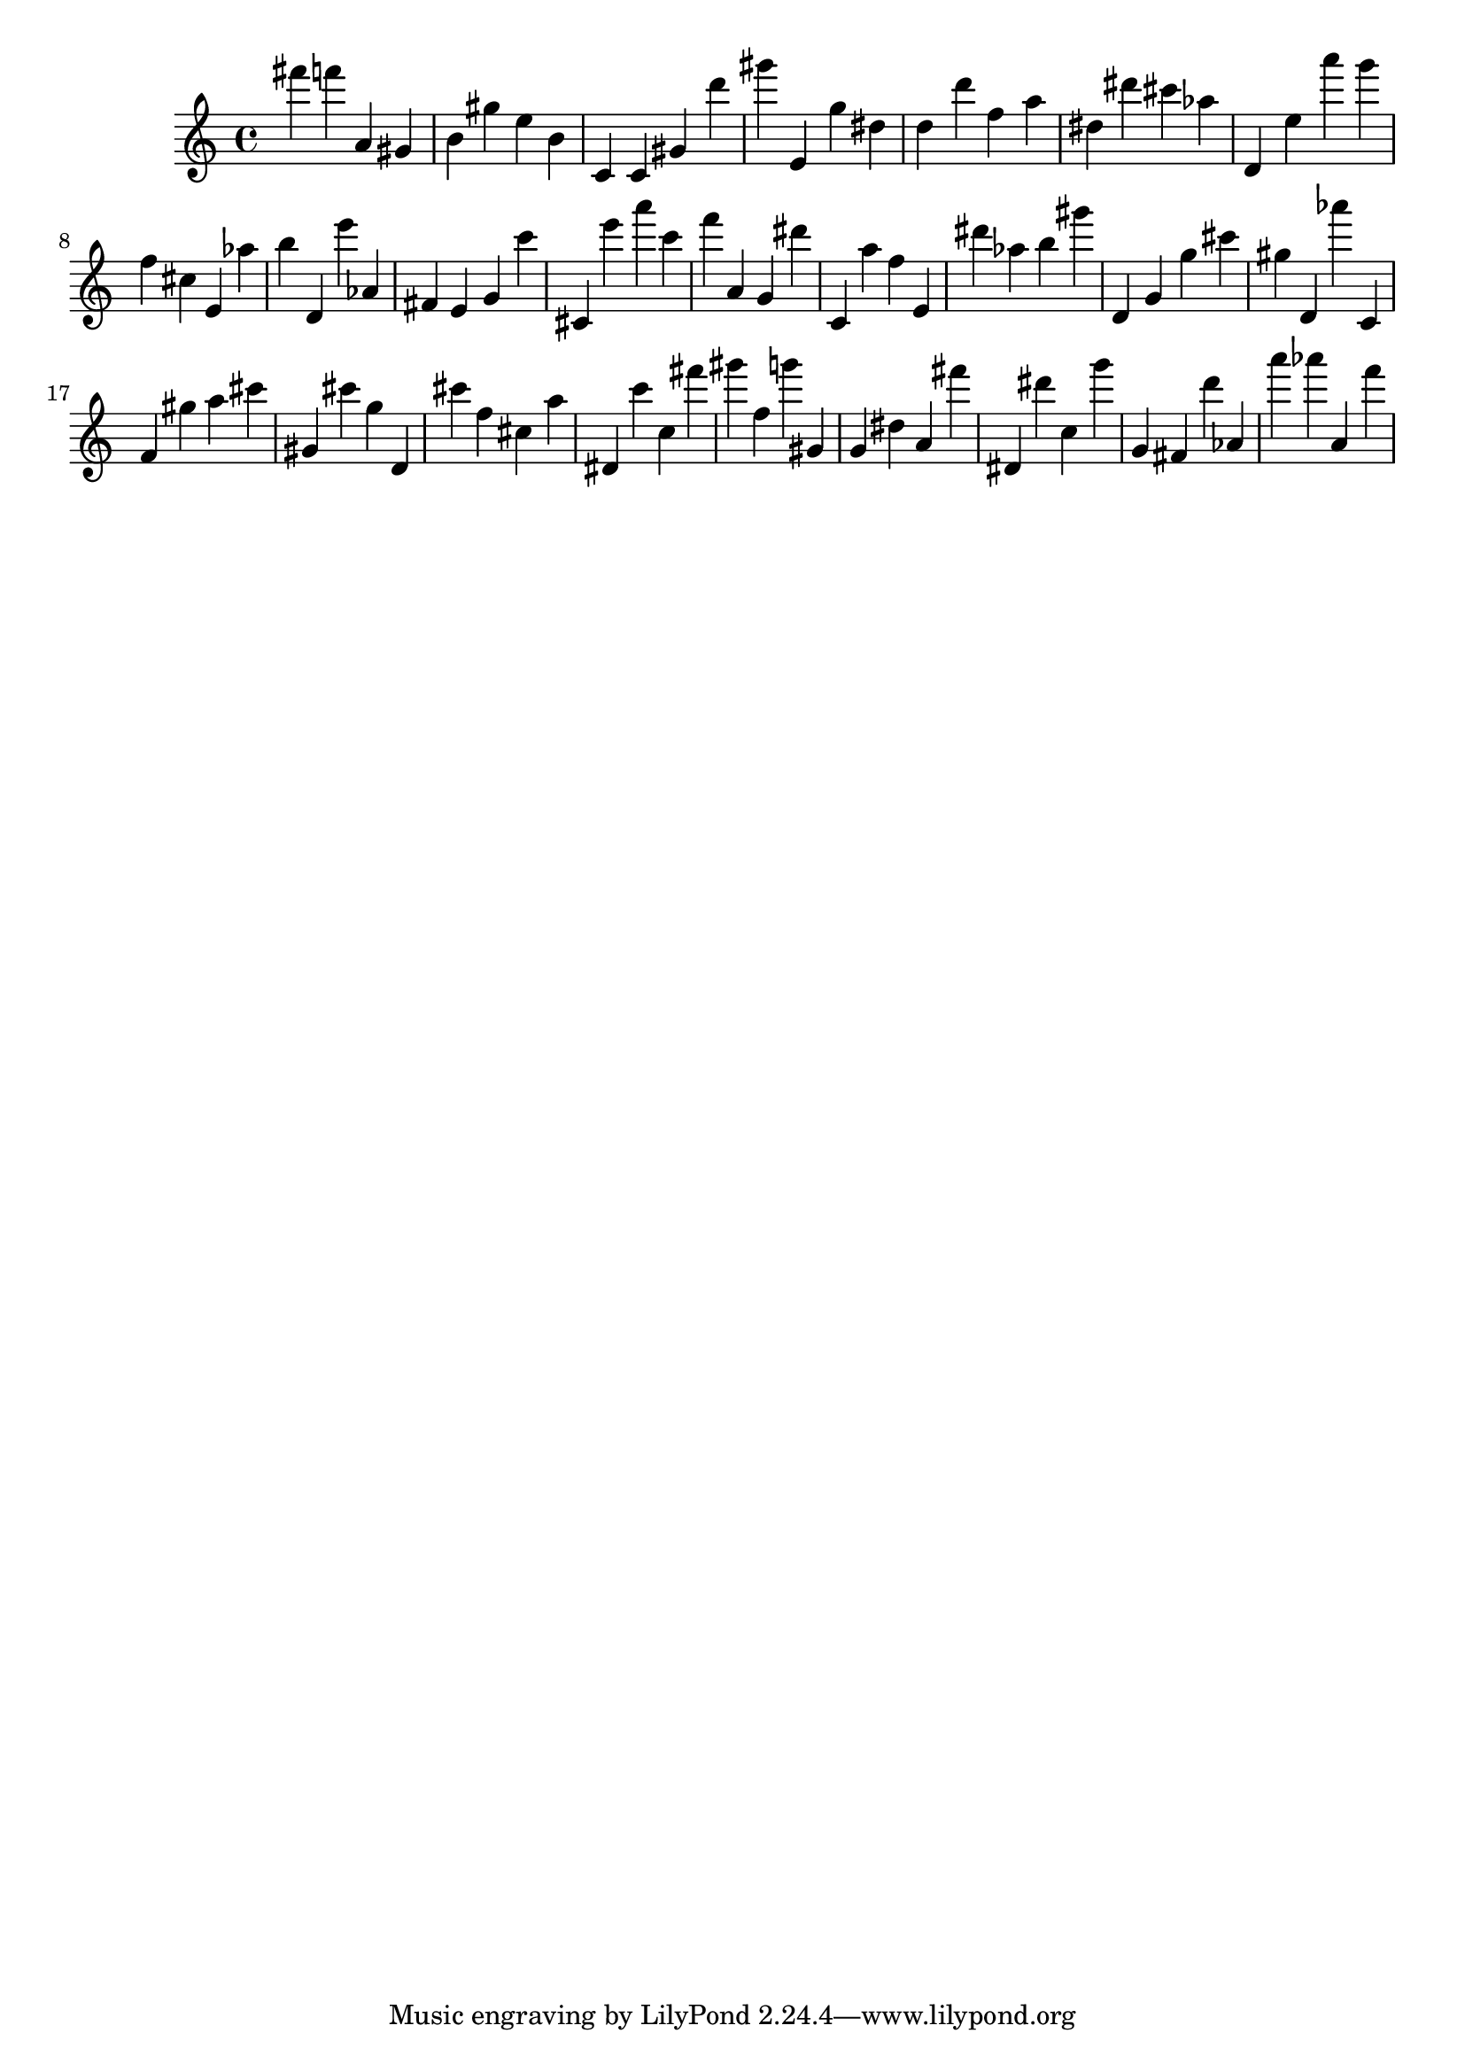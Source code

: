 \version "2.18.2"
\score {

{
\clef treble
fis''' f''' a' gis' b' gis'' e'' b' c' c' gis' d''' gis''' e' g'' dis'' d'' d''' f'' a'' dis'' dis''' cis''' as'' d' e'' a''' g''' f'' cis'' e' as'' b'' d' e''' as' fis' e' g' c''' cis' e''' a''' c''' f''' a' g' dis''' c' a'' f'' e' dis''' as'' b'' gis''' d' g' g'' cis''' gis'' d' as''' c' f' gis'' a'' cis''' gis' cis''' g'' d' cis''' f'' cis'' a'' dis' c''' c'' fis''' gis''' f'' g''' gis' g' dis'' a' fis''' dis' dis''' c'' g''' g' fis' d''' as' a''' as''' a' f''' 
}

 \midi { }
 \layout { }
}